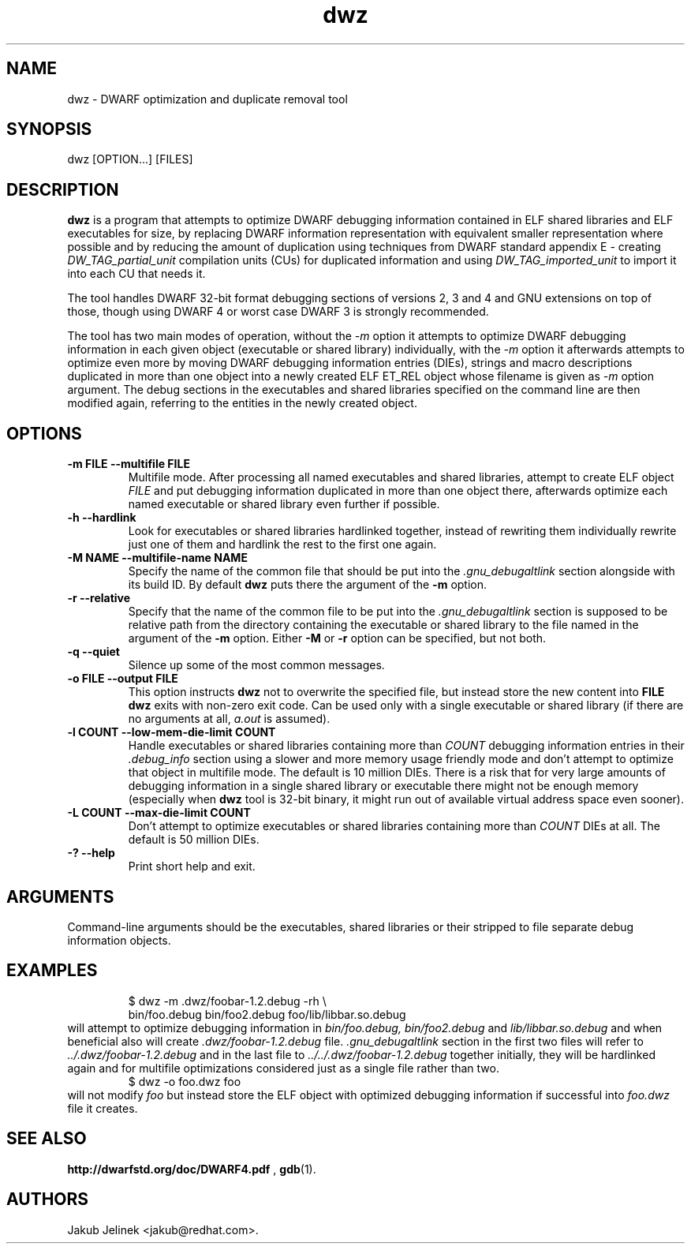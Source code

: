 .TH dwz 1 "08 June 2012"
.SH NAME
dwz \- DWARF optimization and duplicate removal tool
.SH SYNOPSIS
dwz
.RB [OPTION...]\ [FILES]
.SH DESCRIPTION
.B dwz
is a program that attempts to optimize DWARF debugging information
contained in ELF shared libraries and ELF executables for size, by
replacing DWARF information representation with equivalent smaller
representation where possible and by reducing the amount of duplication
using techniques from DWARF standard appendix E - creating
.I DW_TAG_partial_unit
compilation units (CUs) for duplicated information and using
.I DW_TAG_imported_unit
to import it into each CU that needs it.

The tool handles DWARF 32-bit format debugging sections of versions
2, 3 and 4 and GNU extensions on top of those, though using DWARF 4
or worst case DWARF 3 is strongly recommended.

The tool has two main modes of operation, without the
.I -m
option it attempts to optimize DWARF debugging information in each
given object (executable or shared library) individually, with the
.I -m
option it afterwards attempts to optimize even more by moving
DWARF debugging information entries (DIEs), strings and macro descriptions
duplicated in more than one object into a newly created ELF ET_REL
object whose filename is given as
.I -m
option argument.  The debug sections in the executables and shared libraries
specified on the command line are then modified again, referring to
the entities in the newly created object.
.SH OPTIONS
.TP
.B \-m\ FILE \-\-multifile FILE
Multifile mode.
After processing all named executables and shared libraries, attempt to
create ELF object
.I FILE
and put debugging information duplicated in more than one object there,
afterwards optimize each named executable or shared library even further
if possible.
.TP
.B \-h\ \-\-hardlink
Look for executables or shared libraries hardlinked together, instead
of rewriting them individually rewrite just one of them and hardlink the
rest to the first one again.
.TP
.B \-M NAME \-\-multifile-name NAME
Specify the name of the common file that should be put into the
.I .gnu_debugaltlink
section alongside with its build ID.  By default
.B dwz
puts there the argument of the
.B -m
option.
.TP
.B \-r \-\-relative
Specify that the name of the common file to be put into the
.I .gnu_debugaltlink
section is supposed to be relative path from the directory containing
the executable or shared library to the file named in the argument
of the
.B -m
option.  Either
.B -M
or
.B -r
option can be specified, but not both.
.TP
.B \-q \-\-quiet
Silence up some of the most common messages.
.TP
.B \-o FILE \-\-output FILE
This option instructs
.B dwz
not to overwrite the specified file, but instead store the new content
into
.B FILE
\.  Nothing is written if
.B dwz
exits with non-zero exit code.  Can be used only with a single executable
or shared library (if there are no arguments at all,
.I a.out
is assumed).
.TP
.B \-l COUNT \-\-low\-mem\-die\-limit COUNT
Handle executables or shared libraries containing more than
.I COUNT
debugging information entries in their
.I .debug_info
section using a slower and more memory usage friendly mode and don't
attempt to optimize that object in multifile mode.
The default is 10 million DIEs.  There is a risk that for very large
amounts of debugging information in a single shared library or executable
there might not be enough memory (especially when
.B dwz
tool is 32-bit binary, it might run out of available virtual address
space even sooner).
.TP
.B \-L COUNT \-\-max\-die\-limit COUNT
Don't attempt to optimize executables or shared libraries
containing more than
.I COUNT
DIEs at all.  The default is 50 million DIEs.
.TP
.B \-? \-\-help
Print short help and exit.
.SH ARGUMENTS
Command-line arguments should be the executables, shared libraries
or their stripped to file separate debug information objects.
.SH EXAMPLES
.RS
$ dwz -m .dwz/foobar-1.2.debug -rh \\
  bin/foo.debug bin/foo2.debug foo/lib/libbar.so.debug
.RE
will attempt to optimize debugging information in
.I bin/foo.debug, bin/foo2.debug
and
.I lib/libbar.so.debug
and when beneficial also will create
.I .dwz/foobar-1.2.debug
file.
.I .gnu_debugaltlink
section in the first two files will refer to
.I ../.dwz/foobar-1.2.debug
and in the last file to
.I ../../.dwz/foobar-1.2.debug
\.  If e.g. bin/foo.debug and bin/foo2.debug were hardlinked
together initially, they will be hardlinked again and for multifile
optimizations considered just as a single file rather than two.
.RS
$ dwz -o foo.dwz foo
.RE
will not modify
.I foo
but instead store the ELF object with optimized debugging information
if successful into
.I foo.dwz
file it creates.
.SH SEE ALSO
.BR http://dwarfstd.org/doc/DWARF4.pdf
,
.BR gdb (1).
.SH AUTHORS
Jakub Jelinek <jakub@redhat.com>.
